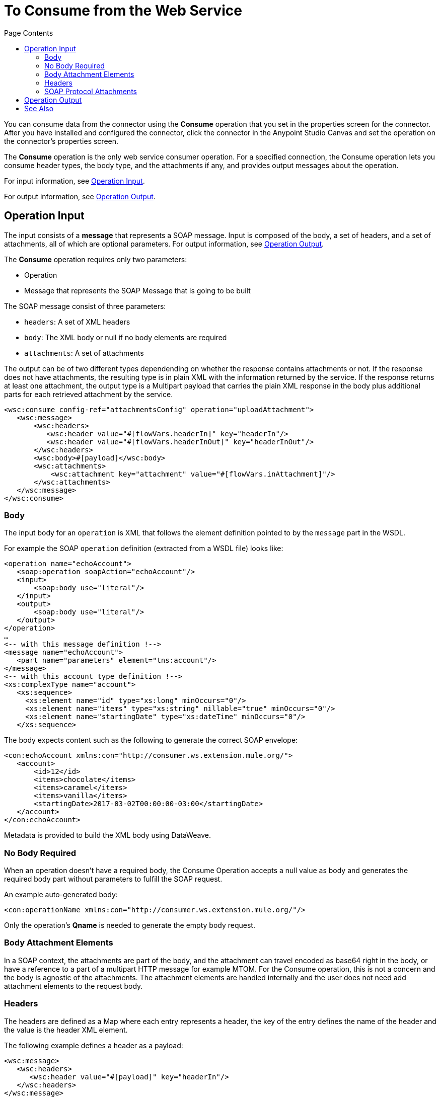 = To Consume from the Web Service 
:keywords: web service consumer, consume
:toc:
:toc-title: Page Contents

toc::[]

You can consume data from the connector using the *Consume* operation that you set in the properties screen for the connector. After you have installed and configured the connector, click the connector in the Anypoint Studio Canvas and set the operation on the connector's properties screen.

The *Consume* operation is the only web service consumer operation. For a specified connection, the Consume operation lets you consume header types, the body type, and the attachments if any, and provides output messages about the operation.

For input information, see <<Operation Input>>.

For output information, see <<Operation Output>>.

== Operation Input

The input consists of a *message* that represents a SOAP message. Input is composed of the body, a set of headers, and a set of attachments, all of which are optional parameters. For output information, see <<Operation Output>>.

The *Consume* operation requires only two parameters:

* Operation
* Message that represents the SOAP Message that is going to be built

The SOAP message consist of three parameters:

* `headers`: A set of XML headers
* `body`: The XML body or null if no body elements are required
* `attachments`:  A set of attachments

The output can be of two different types dependending on whether the response contains
attachments or not. If the response does not have attachments, the resulting type
is in plain XML with the information returned by the service. If the response
returns at least one attachment, the output type is a Multipart payload that
carries the plain XML response in the body plus additional parts for each retrieved
attachment by the service.

[source,xml,linenums]
----
<wsc:consume config-ref="attachmentsConfig" operation="uploadAttachment">
   <wsc:message>
       <wsc:headers>
          <wsc:header value="#[flowVars.headerIn]" key="headerIn"/>
          <wsc:header value="#[flowVars.headerInOut]" key="headerInOut"/>
       </wsc:headers>
       <wsc:body>#[payload]</wsc:body>
       <wsc:attachments>
           <wsc:attachment key="attachment" value="#[flowVars.inAttachment]"/>
       </wsc:attachments>
   </wsc:message>
</wsc:consume>
----


=== Body

The input body for an `operation` is XML that follows the element definition pointed to by the `message` part in the WSDL.

For example the SOAP `operation` definition (extracted from a WSDL file) looks like:

[source,xml,linenums]
----
<operation name="echoAccount">
   <soap:operation soapAction="echoAccount"/>
   <input>
       <soap:body use="literal"/>
   </input>
   <output>
       <soap:body use="literal"/>
   </output>
</operation>
…
<-- with this message definition !-->
<message name="echoAccount">
   <part name="parameters" element="tns:account"/>
</message>
<-- with this account type definition !-->
<xs:complexType name="account">
   <xs:sequence>
     <xs:element name="id" type="xs:long" minOccurs="0"/>
     <xs:element name="items" type="xs:string" nillable="true" minOccurs="0"/>
     <xs:element name="startingDate" type="xs:dateTime" minOccurs="0"/>
   </xs:sequence>
----

The body expects content such as the following to generate the correct SOAP envelope:

[source,xml,linenums]
----
<con:echoAccount xmlns:con="http://consumer.ws.extension.mule.org/">
   <account>
       <id>12</id>
       <items>chocolate</items>
       <items>caramel</items>
       <items>vanilla</items>
       <startingDate>2017-03-02T00:00:00-03:00</startingDate>
   </account>
</con:echoAccount>
----

Metadata is provided to build the XML body using DataWeave.

=== No Body Required

When an operation doesn't have a required body, the Consume Operation accepts a null value as body and generates the required body part without parameters to fulfill the SOAP request.

An example auto-generated body:

[source,xml]
----
<con:operationName xmlns:con="http://consumer.ws.extension.mule.org/"/>
----

Only the operation's *Qname* is needed to generate the empty body request.

=== Body Attachment Elements

In a SOAP context, the attachments are part of the body, and the attachment can travel encoded as base64 right in the body, or have a reference to a part of a multipart HTTP message for example MTOM. For the Consume operation, this is not a concern and the body is agnostic of the attachments. The attachment elements are handled internally and the user does not need add attachment elements to the request body.

=== Headers

The headers are defined as a Map where each entry represents a header, the key of the entry defines the name of the header and the value is the header XML element.

The following example defines a header as a payload:

[source,xml,linenums]
----
<wsc:message>
   <wsc:headers>
      <wsc:header value="#[payload]" key="headerIn"/>
   </wsc:headers>
</wsc:message>
----

The payload carries this header:

[source,xml]
----
<con:headerIn  xmlns:con="http://service.ns/">Header In Value</con:headerIn>
----

Metadata is provided to build the headers using link:/mule-user-guide/v/4.0/dataweave[DataWeave] and all keys should be auto-populated with their values so that a user need only set the content for each header.

[source,xml,linenums]
----
{
  headerIn: "<con:headerIn  xmlns:con="http://service.ns/">Header In Value</con:headerIn>",
  headerNumberTwo: "<ns:someHeader/>"
}
----

=== SOAP Protocol Attachments

The SOAP protocol attachments are carried in the body. The Web Service Consumer connector supports SOAP with attachments that encode the body to base64, travel embedded in the body request, and support Message Transmission Optimization Mechanism (MTOM), which efficiently sends binary data to and from web services. MTOM introduces the concept of sending the binary data separately from the XML body by including an XML-binary Optimized Packaging (XOP) in place of the binary data that references the data that travels in a multipart-related message.

.SOAP with attachments
[source,xml,linenums]
----
<con:uploadAttachment xmlns:con="http://consumer.ws.extension.mule.org/">
   <name>picture</name>
   <attachment>VGhpcyBpcyBhIHBpY3R1cmUgY29udGVudA==</attachment>
</con:echoAccount>
----

.MTOM
[source,xml,linenums]
----
<con:uploadAttachment xmlns:con="http://consumer.ws.extension.mule.org/">
   <name>picture</name>
   <xop:include href="cid:SomeUniqueID"/>
</con:echoAccount>
----

Example with a MIME attachment:

[source,xml,linenums]
----
Content-id: "SomeUniqueID"
Content-Type: image/png

VGhpcyBpcyBhIHBpY3R1cmUgY29udGVudA==
----

For both cases, the attachments are handled the same way. The Web Service Consumer connector adds the information that is required to the body depending on the type of connection you specify.

== Operation Output

The output of the Consume operation can be of two different types dependending on whether the response contains
attachments or not. If the response does not have attachments, the resulting type
is in plain XML with the information returned by the service. If the response
returns at least one attachment, the output type is a multi-part payload that
carries the plain XML response in the body plus additional parts for each retrieved
attachment by the service.

The output of the Consume operation is:

* *Output payload* - The output of the Consume operation can be a plain XML with the response body returned by the service or a multi-part payload with the XML response as body of the multi-part payload, plus one additional part for each attachment returned by the SOAP service.
* *Attributes* - Web service attributes are returned by each Consume operation invocation, together with the output payload. The attributes carry all the headers returned by the SOAP service (SOAP Headers) in XML format and all protocol specific headers returned upon operation request.

Both attributes and payload output provide metadata. For input information, see <<Operation Input>>.


== See Also

* link:/mule-user-guide/v/4.0/web-service-consumer[Web Service Consumer Connector].
